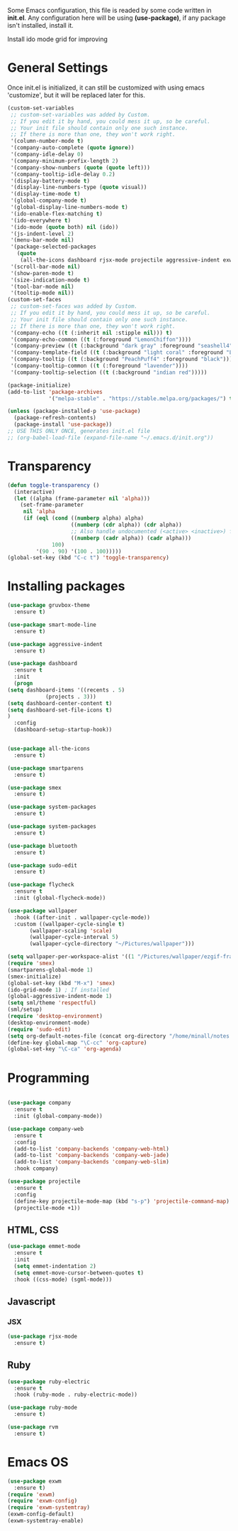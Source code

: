 

Some Emacs configuration, this file is readed by some code written in
*init.el*. Any configuration here will be using *(use-package)*, if
any package isn't installed, install it.

Install ido mode grid for improving

* General Settings

  Once init.el is initialized, it can still be customized with using
  emacs 'customize', but it will be replaced later for this.

  #+BEGIN_SRC emacs-lisp
    (custom-set-variables
     ;; custom-set-variables was added by Custom.
     ;; If you edit it by hand, you could mess it up, so be careful.
     ;; Your init file should contain only one such instance.
     ;; If there is more than one, they won't work right.
     '(column-number-mode t)
     '(company-auto-complete (quote ignore))
     '(company-idle-delay 0)
     '(company-minimum-prefix-length 2)
     '(company-show-numbers (quote (quote left)))
     '(company-tooltip-idle-delay 0.2)
     '(display-battery-mode t)
     '(display-line-numbers-type (quote visual))
     '(display-time-mode t)
     '(global-company-mode t)
     '(global-display-line-numbers-mode t)
     '(ido-enable-flex-matching t)
     '(ido-everywhere t)
     '(ido-mode (quote both) nil (ido))
     '(js-indent-level 2)
     '(menu-bar-mode nil)
     '(package-selected-packages
       (quote
        (all-the-icons dashboard rjsx-mode projectile aggressive-indent exwm xelb use-package rvm ruby-electric gruvbox-theme emmet-mode company-web)))
     '(scroll-bar-mode nil)
     '(show-paren-mode t)
     '(size-indication-mode t)
     '(tool-bar-mode nil)
     '(tooltip-mode nil))
    (custom-set-faces
     ;; custom-set-faces was added by Custom.
     ;; If you edit it by hand, you could mess it up, so be careful.
     ;; Your init file should contain only one such instance.
     ;; If there is more than one, they won't work right.
     '(company-echo ((t (:inherit nil :stipple nil))) t)
     '(company-echo-common ((t (:foreground "LemonChiffon"))))
     '(company-preview ((t (:background "dark gray" :foreground "seashell4"))))
     '(company-template-field ((t (:background "light coral" :foreground "LemonChiffon4"))))
     '(company-tooltip ((t (:background "PeachPuff4" :foreground "black"))))
     '(company-tooltip-common ((t (:foreground "lavender"))))
     '(company-tooltip-selection ((t (:background "indian red")))))

    (package-initialize)
    (add-to-list 'package-archives
                 '("melpa-stable" . "https://stable.melpa.org/packages/") t)

    (unless (package-installed-p 'use-package)
      (package-refresh-contents)
      (package-install 'use-package))
    ;; USE THIS ONLY ONCE, generates init.el file
    ;; (org-babel-load-file (expand-file-name "~/.emacs.d/init.org"))
  #+END_SRC

* Transparency

  #+BEGIN_SRC emacs-lisp
    (defun toggle-transparency ()
      (interactive)
      (let ((alpha (frame-parameter nil 'alpha)))
        (set-frame-parameter
         nil 'alpha
         (if (eql (cond ((numberp alpha) alpha)
                        ((numberp (cdr alpha)) (cdr alpha))
                        ;; Also handle undocumented (<active> <inactive>) form.
                        ((numberp (cadr alpha)) (cadr alpha)))
                  100)
             '(90 . 90) '(100 . 100)))))
    (global-set-key (kbd "C-c t") 'toggle-transparency)
  #+END_SRC

* Installing packages

  #+BEGIN_SRC emacs-lisp
    (use-package gruvbox-theme
      :ensure t)

    (use-package smart-mode-line
      :ensure t)

    (use-package aggressive-indent
      :ensure t)

    (use-package dashboard
      :ensure t
      :init
      (progn
	(setq dashboard-items '((recents . 5)
				(projects . 3)))
	(setq dashboard-center-content t)
	(setq dashboard-set-file-icons t)
	)
      :config
      (dashboard-setup-startup-hook))


    (use-package all-the-icons
      :ensure t)

    (use-package smartparens
      :ensure t)

    (use-package smex
      :ensure t)

    (use-package system-packages
      :ensure t)

    (use-package system-packages
      :ensure t)

    (use-package bluetooth
      :ensure t)

    (use-package sudo-edit
      :ensure t)

    (use-package flycheck
      :ensure t
      :init (global-flycheck-mode))

    (use-package wallpaper
      :hook ((after-init . wallpaper-cycle-mode))
      :custom ((wallpaper-cycle-single t)
	       (wallpaper-scaling 'scale)
	       (wallpaper-cycle-interval 5)
	       (wallpaper-cycle-directory "~/Pictures/wallpaper")))

    (setq wallpaper-per-workspace-alist '((1 "/Pictures/wallpaper/ezgif-frame-001.jpg")))
    (require 'smex)
    (smartparens-global-mode 1)
    (smex-initialize)
    (global-set-key (kbd "M-x") 'smex)
    (ido-grid-mode 1) ; If installed
    (global-aggressive-indent-mode 1)
    (setq sml/theme 'respectful)
    (sml/setup)
    (require 'desktop-environment)
    (desktop-environment-mode)
    (require 'sudo-edit)
    (setq org-default-notes-file (concat org-directory "/home/minall/notes.org"))
    (define-key global-map "\C-cc" 'org-capture)
    (global-set-key "\C-ca" 'org-agenda)

  #+END_SRC

* Programming

  #+BEGIN_SRC emacs-lisp

    (use-package company
      :ensure t
      :init (global-company-mode))

    (use-package company-web
      :ensure t
      :config
      (add-to-list 'company-backends 'company-web-html)
      (add-to-list 'company-backends 'company-web-jade)
      (add-to-list 'company-backends 'company-web-slim)
      :hook company)

    (use-package projectile
      :ensure t
      :config
      (define-key projectile-mode-map (kbd "s-p") 'projectile-command-map)
      (projectile-mode +1))
 
  #+END_SRC

** HTML, CSS

   #+BEGIN_SRC emacs-lisp
     (use-package emmet-mode
       :ensure t
       :init
       (setq emmet-indentation 2)
       (setq emmet-move-cursor-between-quotes t)
       :hook ((css-mode) (sgml-mode)))

   #+END_SRC

** Javascript
*** JSX

    #+BEGIN_SRC emacs-lisp
      (use-package rjsx-mode
        :ensure t)

    #+END_SRC
** Ruby

   #+BEGIN_SRC emacs-lisp
     (use-package ruby-electric 
       :ensure t
       :hook (ruby-mode . ruby-electric-mode))

     (use-package ruby-mode
       :ensure t)

     (use-package rvm
       :ensure t)
   #+END_SRC
* Emacs OS

  #+BEGIN_SRC emacs-lisp
    (use-package exwm
      :ensure t)
    (require 'exwm)
    (require 'exwm-config)
    (require 'exwm-systemtray)
    (exwm-config-default)
    (exwm-systemtray-enable)
  #+END_SRC

